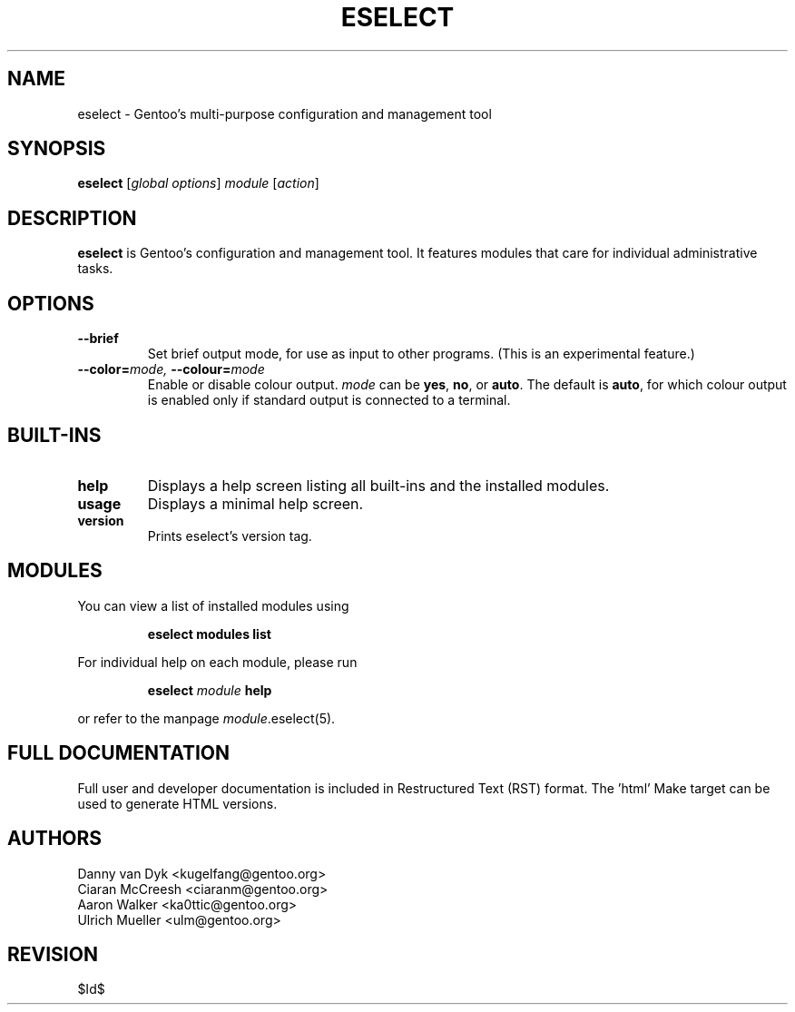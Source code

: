 .\" Copyright 2005-2011 Gentoo Foundation
.\" Distributed under the terms of the GNU General Public License v2
.\" $Id$
.\"
.TH ESELECT 1 "October 2011" "Gentoo Linux" eselect
.SH NAME
eselect \- Gentoo's multi\-purpose configuration and management tool
.SH SYNOPSIS
.B eselect
.RI [ "global options" ]
.I module
.RI [ action ]
.SH DESCRIPTION
.B eselect
is Gentoo's configuration and management tool.  It features modules
that care for individual administrative tasks.
.SH OPTIONS
.TP
.B \-\-brief
Set brief output mode, for use as input to other programs.
(This is an experimental feature.)
.TP
.BI \-\-color= "mode, " \-\-colour= mode
Enable or disable colour output.
.I mode
can be
.BR yes ,
.BR no ,
or
.BR auto .
The default is
.BR auto ,
for which colour output is enabled only if standard output is
connected to a terminal.
.SH BUILT-INS
.TP
.B help
Displays a help screen listing all built\-ins and the installed modules.
.TP
.B usage
Displays a minimal help screen.
.TP
.B version
Prints eselect's version tag.
.SH MODULES
You can view a list of installed modules using
.IP
.B eselect modules list
.PP
For individual help on each module, please run
.IP
.B eselect
.I module
.B help
.PP
or refer to the manpage
.IR module .eselect(5).
.SH FULL DOCUMENTATION
Full user and developer documentation is included in Restructured Text (RST)
format.  The 'html' Make target can be used to generate HTML versions.
.SH AUTHORS
Danny van Dyk <kugelfang@gentoo.org>
.br
Ciaran McCreesh <ciaranm@gentoo.org>
.br
Aaron Walker <ka0ttic@gentoo.org>
.br
Ulrich Mueller <ulm@gentoo.org>
.SH REVISION
$Id$
